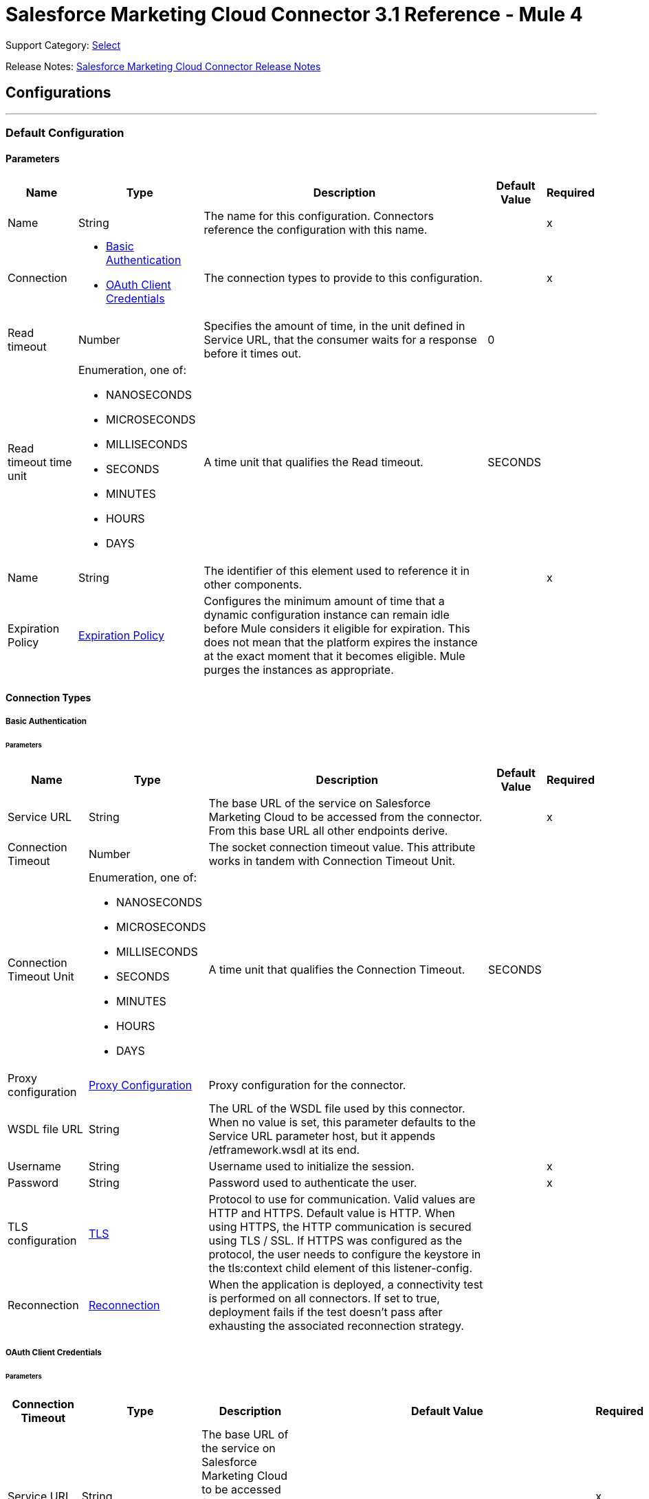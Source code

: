 = Salesforce Marketing Cloud Connector 3.1 Reference - Mule 4
:page-aliases: connectors::salesforce/salesforce-mktg-connector-reference.adoc

Support Category: https://www.mulesoft.com/legal/versioning-back-support-policy#anypoint-connectors[Select]

Release Notes: xref:release-notes::connector/salesforce-mktg-connector-release-notes-mule-4.adoc[Salesforce Marketing Cloud Connector Release Notes]

== Configurations
---
[[Config]]
=== Default Configuration

==== Parameters

[%header%autowidth.spread]
|===
| Name | Type | Description | Default Value | Required
|Name | String | The name for this configuration. Connectors reference the configuration with this name. | | x
| Connection a| * <<Config_Basic, Basic Authentication>>
* <<Config_OauthClientCredentials, OAuth Client Credentials>>
 | The connection types to provide to this configuration. | | x
| Read timeout a| Number |  Specifies the amount of time, in the unit defined in Service URL, that the consumer waits for a response before it times out. |  0 |
| Read timeout time unit a| Enumeration, one of:

** NANOSECONDS
** MICROSECONDS
** MILLISECONDS
** SECONDS
** MINUTES
** HOURS
** DAYS |  A time unit that qualifies the Read timeout. |  SECONDS |
| Name a| String |  The identifier of this element used to reference it in other components. |  | x
| Expiration Policy a| <<ExpirationPolicy>> |  Configures the minimum amount of time that a dynamic configuration instance can remain idle before Mule considers it eligible for expiration. This does not mean that the platform expires the instance at the exact moment that it becomes eligible. Mule purges the instances as appropriate. |  |
|===

==== Connection Types
[[Config_Basic]]
===== Basic Authentication


====== Parameters

[%header%autowidth.spread]
|===
| Name | Type | Description | Default Value | Required
| Service URL a| String |  The base URL of the service on Salesforce Marketing Cloud to be accessed from the connector. From this base URL all other endpoints derive. |  | x
| Connection Timeout a| Number |  The socket connection timeout value. This attribute works in tandem with Connection Timeout Unit. |  |
| Connection Timeout Unit a| Enumeration, one of:

** NANOSECONDS
** MICROSECONDS
** MILLISECONDS
** SECONDS
** MINUTES
** HOURS
** DAYS |  A time unit that qualifies the Connection Timeout. |  SECONDS |
| Proxy configuration a| <<ProxyConfiguration>> |  Proxy configuration for the connector. |  |
| WSDL file URL a| String |  The URL of the WSDL file used by this connector. When no value is set, this parameter defaults to the Service URL parameter host, but it appends /etframework.wsdl at its end. |  |
| Username a| String |  Username used to initialize the session. |  | x
| Password a| String |  Password used to authenticate the user. |  | x
| TLS configuration a| <<Tls>> |  Protocol to use for communication. Valid values are HTTP and HTTPS. Default value is HTTP. When using HTTPS, the HTTP communication is secured using TLS / SSL. If HTTPS was configured as the protocol, the user needs to configure the keystore in the tls:context child element of this listener-config. |  |
| Reconnection a| <<Reconnection>> |  When the application is deployed, a connectivity test is performed on all connectors. If set to true, deployment fails if the test doesn't pass after exhausting the associated reconnection strategy. |  |
|===
[[Config_OauthClientCredentials]]
===== OAuth Client Credentials


====== Parameters

[%header%autowidth.spread]
|===
| Connection Timeout | Type | Description | Default Value | Required
| Service URL a| String |  The base URL of the service on Salesforce Marketing Cloud to be accessed from the connector. From this base URL all other endpoints derive. |  | x
| Connection Timeout a| Number |  The socket connection timeout value. This attribute works in tandem with the Connection Timeout Unit. |  |
| Connection Timeout Unit a| Enumeration, one of:

** NANOSECONDS
** MICROSECONDS
** MILLISECONDS
** SECONDS
** MINUTES
** HOURS
** DAYS |  A time unit that qualifies the Connection Timeout. |  SECONDS |
| Proxy configuration a| <<ProxyConfiguration>> |  Proxy configuration for the connector. |  |
| WSDL file URL a| String |  The URL of the WSDL file used by this connector. When no value is set, this parameter defaults to the Service URL parameter host, but it appends /etframework.wsdl at its end. |  |
| TLS configuration a| <<Tls>> |  Protocol to use for communication. Valid values are HTTP and HTTPS. Default value is HTTP. When using HTTPS, the HTTP communication is secured using TLS / SSL. If HTTPS was configured as the protocol, the user needs to configure at least the keystore in the tls:context child element of this listener-config. |  |
| Reconnection a| <<Reconnection>> |  When the application is deployed, a connectivity test is performed on all connectors. If set to true, deployment fails if the test doesn't pass after exhausting the associated reconnection strategy. |  |
| Client Id a| String |  The OAuth client ID as registered with the service provider. |  | x
| Client Secret a| String |  The OAuth client secret as registered with the service provider. |  | x
| Token Url a| String |  The service provider's token endpoint URL. |  https://{domain}.auth.marketingcloudapis.com/v2/token |
| Scopes a| String |  The OAuth scopes to be requested during the dance. If not provided, it defaults to those in the annotation. |  |
| Object Store a| String |  A reference to the object store that should be used to store each resource owner id's data. If not specified, runtime will automatically provision the default one. |  |
|===

== Operations

* <<Configure>>
* <<Create>>
* <<Delete>>
* <<Perform>>
* <<Retrieve>>
* <<ScheduleStart>>
* <<Unauthorize>>
* <<Update>>
* <<Upsert>>

== Sources

* <<ModifiedObjectListener>>
* <<NewObjectListener>>

[[Configure]]
== Configure action
`<sfdc-marketing-cloud:configure>`

Operation that allows the configuration of actions. IMPORTANT: When you map your objects to the input of this message processor, keep in mind that they need to match the expected types of the objects in Salesforce Marketing Cloud.

=== Parameters

[%header%autowidth.spread]
|===
| Name | Type | Description | Default Value | Required
| Configuration | String | The name of the configuration to use. | | x
| Configurations a| Array of Object |  An array of one or more configurations to be updated. |  #[payload] |
| Configure Options a| Object |  Options that can be made on the configure operation. |  |
| Config Ref a| ConfigurationProvider |  The name of the configuration to use to execute this component. |  | x
| Action a| String |  The type of action to perform. |  | x
| Object Type a| String |  The type of object being performed the action on. |  | x
| Amount a| Number |  Specifies the amount of time, in the unit defined in Read timeout time unit, that the consumer waits for a response before it times out. |  |
| Time unit a| Enumeration, one of:

** NANOSECONDS
** MICROSECONDS
** MILLISECONDS
** SECONDS
** MINUTES
** HOURS
** DAYS |  A time unit that qualifies the Read timeout. |  |
| Target Variable a| String |  The name of a variable to store the operation's output. |  |
| Target Value a| String |  An expression to evaluate against the operation's output and store the expression outcome in the target variable. |  #[payload] |
| Reconnection Strategy a| * <<reconnect>>
* <<reconnect-forever>> |  A retry strategy in case of connectivity errors. |  |
|===

=== Output

[%autowidth.spread]
|===
|Type |Object
|===

=== For Configurations

* <<Config>>

=== Throws

* SFDC-MARKETING-CLOUD:CONNECTIVITY
* SFDC-MARKETING-CLOUD:INVALID_INPUT
* SFDC-MARKETING-CLOUD:PARSING
* SFDC-MARKETING-CLOUD:RETRY_EXHAUSTED
* SFDC-MARKETING-CLOUD:THROTTLED

[[Create]]
== Create entities
`<sfdc-marketing-cloud:create>`

Creates one or more API objects. IMPORTANT: When you map your objects to the input of this message processor, keep in mind that they need to match the expected types of the objects in Salesforce Marketing Cloud.

=== Parameters

[%header%autowidth.spread]
|===
| Name | Type | Description | Default Value | Required
| Configuration | String | The name of the configuration to use. | | x
| Object Type a| String |  Type of API object to create. |  | x
| Api Objects a| Array of Object |  An array of one or more API objects. |  #[payload] |
| CreateOptions a| Object |  Options that can be made on the create operation. |  |
| Config Ref a| ConfigurationProvider |  The name of the configuration to use to execute this component. |  | x
| Amount a| Number |  Specifies the amount of time, in the unit defined in Read timeout time unit, that the consumer waits for a response before it times out. |  |
| Time unit a| Enumeration, one of:

** NANOSECONDS
** MICROSECONDS
** MILLISECONDS
** SECONDS
** MINUTES
** HOURS
** DAYS |  A time unit that qualifies the Read timeout. |  |
| Target Variable a| String |  The name of a variable to store the operation's output. |  |
| Target Value a| String |  An expression to evaluate against the operation's output and store the expression outcome in the target variable. |  #[payload] |
| Reconnection Strategy a| * <<reconnect>>
* <<reconnect-forever>> |  A retry strategy in case of connectivity errors. |  |
|===

=== Output

[%autowidth.spread]
|===
|Type |Object
|===

=== For Configurations

* <<Config>>

=== Throws

* SFDC-MARKETING-CLOUD:CONNECTIVITY
* SFDC-MARKETING-CLOUD:INVALID_INPUT
* SFDC-MARKETING-CLOUD:PARSING
* SFDC-MARKETING-CLOUD:RETRY_EXHAUSTED
* SFDC-MARKETING-CLOUD:THROTTLED


[[Delete]]
== Delete objects
`<sfdc-marketing-cloud:delete>`


Deletes one or more API objects from your organization's data.


=== Parameters

[%header%autowidth.spread]
|===
| Name | Type | Description | Default Value | Required
| Configuration | String | The name of the configuration to use. | | x
| Object Type a| String |  Type of object to delete. |  | x
| Api Objects a| Array of Object |  An array of one or more API objects . |  #[payload] |
| DeleteOptions a| Object |  Options that can be made on the delete operation. |  |
| Config Ref a| ConfigurationProvider |  The name of the configuration to use to execute this component. |  | x
| Amount a| Number |  Specifies the amount of time, in the unit defined in Read timeout time unit, that the consumer waits for a response before it times out. |  |
| Time unit a| Enumeration, one of:

** NANOSECONDS
** MICROSECONDS
** MILLISECONDS
** SECONDS
** MINUTES
** HOURS
** DAYS |  A time unit that qualifies the Read timeout. |  |
| Target Variable a| String |  The name of a variable to store the operation's output. |  |
| Target Value a| String |  An expression to evaluate against the operation's output and store the expression outcome in the target variable. |  #[payload] |
| Reconnection Strategy a| * <<reconnect>>
* <<reconnect-forever>> |  A retry strategy in case of connectivity errors. |  |
|===

=== Output

[%autowidth.spread]
|===
|Type |Object
|===

=== For Configurations

* <<Config>>

=== Throws

* SFDC-MARKETING-CLOUD:CONNECTIVITY
* SFDC-MARKETING-CLOUD:INVALID_INPUT
* SFDC-MARKETING-CLOUD:PARSING
* SFDC-MARKETING-CLOUD:RETRY_EXHAUSTED
* SFDC-MARKETING-CLOUD:THROTTLED


[[Perform]]
== Perform action
`<sfdc-marketing-cloud:perform>`


Performs an action on a determined type of object. IMPORTANT: When you map your objects to the input of this message processor, keep in mind that they need to match the expected types of the objects in Salesforce Marketing Cloud..


=== Parameters

[%header%autowidth.spread]
|===
| Name | Type | Description | Default Value | Required
| Configuration | String | The name of the configuration to use. | | x
| Definitions a| Array of Object |  An array of one or more definitions for the perform operation. |  Service URL[payload] |
| Perform Options a| Object |  Options that can be made on the perform operation. |  |
| Config Ref a| ConfigurationProvider |  The name of the configuration to use to execute this component. |  | x
| Action a| String |  The type of action to perform. |  | x
| Object Type a| String |  The type of object being performed the action on. |  | x
| Amount a| Number |  Specifies the amount of time, in the unit defined in Read timeout time unit, that the consumer waits for a response before it times out. |  |
| Time unit a| Enumeration, one of:

** NANOSECONDS
** MICROSECONDS
** MILLISECONDS
** SECONDS
** MINUTES
** HOURS
** DAYS |  A time unit that qualifies the Read timeout. |  |
| Target Variable a| String |  The name of a variable to store the operation's output. |  |
| Target Value a| String |  An expression to evaluate against the operation's output and store the expression outcome in the target variable. |  #[payload] |
| Reconnection Strategy a| * <<reconnect>>
* <<reconnect-forever>> |  A retry strategy in case of connectivity errors. |  |
|===

=== Output

[%autowidth.spread]
|===
|Type |Object
|===

=== For Configurations

* <<Config>>

=== Throws

* SFDC-MARKETING-CLOUD:CONNECTIVITY
* SFDC-MARKETING-CLOUD:INVALID_INPUT
* SFDC-MARKETING-CLOUD:PARSING
* SFDC-MARKETING-CLOUD:RETRY_EXHAUSTED
* SFDC-MARKETING-CLOUD:THROTTLED


[[Retrieve]]
== Retrieve entities
`<sfdc-marketing-cloud:retrieve>`

The Retrieve method enables the retrieval of a single object type. This method retrieves specified object properties only. You can apply filters to Retrieve methods to ensure that only relevant results are returned. Only the properties that have values for the object are returned. If an object that is requested does not exist, no results are returned.

=== Parameters

[%header%autowidth.spread]
|===
| Name | Type | Description | Default Value | Required
| Configuration | String | The name of the configuration to use. | | x
| Query a| String |  Query describing the objects that you want to retrieve. |  | x
| RetrieveOptions a| Object |  Options that can be made on the update operation. |  |
| Config Ref a| ConfigurationProvider |  The name of the configuration to use to execute this component. |  | x
| Streaming Strategy a| * <<RepeatableInMemoryIterable>>
* <<RepeatableFileStoreIterable>>
* non-repeatable-iterable |  Configure if repeatable streams should be used and their behavior. |  |
| Amount a| Number |  Specifies the amount of time, in the unit defined in Read timeout time unit, that the consumer waits for a response before it times out. |  |
| Time unit a| Enumeration, one of:

** NANOSECONDS
** MICROSECONDS
** MILLISECONDS
** SECONDS
** MINUTES
** HOURS
** DAYS |  A time unit that qualifies the Read timeout. |  |
| Target Variable a| String |  The name of a variable to store the operation's output. |  |
| Target Value a| String |  An expression to evaluate against the operation's output and store the expression outcome in the target variable. |  #[payload] |
| Reconnection Strategy a| * <<reconnect>>
* <<reconnect-forever>> |  A retry strategy in case of connectivity errors. |  |
|===

=== Output

[%autowidth.spread]
|===
|Type |Array of Object
|===

=== For Configurations

* <<Config>>

=== Throws

* SFDC-MARKETING-CLOUD:INVALID_INPUT
* SFDC-MARKETING-CLOUD:PARSING
* SFDC-MARKETING-CLOUD:THROTTLED


[[ScheduleStart]]
== Schedule start action
`<sfdc-marketing-cloud:schedule-start>`


Schedules an action or event to occur at a specific time. IMPORTANT: When you map your objects to the input of this message processor, keep in mind that they need to match the expected types of the objects in Salesforce Marketing Cloud.


=== Parameters

[%header%autowidth.spread]
|===
| Name | Type | Description | Default Value | Required
| Configuration | String | The name of the configuration to use. | | x
| Object Type a| String |  Type of object on which to do a schedule. |  | x
| Interactions a| Array of Object |  An array of one or more interactions in the schedule operation. |  #[payload] |
| Schedule Definitions a| Object |  A schedule definition used for the schedule operation. |  | x
| Schedule Options a| Object |  Options that can be made on the schedule operation. |  |
| Config Ref a| ConfigurationProvider |  The name of the configuration to use to execute this component. |  | x
| Amount a| Number |  Specifies the amount of time, in the unit defined in Read timeout time unit, that the consumer waits for a response before it times out. |  |
| Time unit a| Enumeration, one of:

** NANOSECONDS
** MICROSECONDS
** MILLISECONDS
** SECONDS
** MINUTES
** HOURS
** DAYS |  A time unit that qualifies the Read timeout. |  |
| Target Variable a| String |  The name of a variable to store the operation's output. |  |
| Target Value a| String |  An expression to evaluate against the operation's output and store the expression outcome in the target variable. |  #[payload] |
| Reconnection Strategy a| * <<reconnect>>
* <<reconnect-forever>> |  A retry strategy in case of connectivity errors. |  |
|===

=== Output

[%autowidth.spread]
|===
|Type |Object
|===

=== For Configurations

* <<Config>>

=== Throws

* SFDC-MARKETING-CLOUD:CONNECTIVITY
* SFDC-MARKETING-CLOUD:INVALID_INPUT
* SFDC-MARKETING-CLOUD:PARSING
* SFDC-MARKETING-CLOUD:RETRY_EXHAUSTED
* SFDC-MARKETING-CLOUD:THROTTLED


[[Unauthorize]]
== Unauthorize
`<sfdc-marketing-cloud:unauthorize>`


Deletes all the access token information of a given resource owner ID so that it's impossible to execute any operation for that user without repeating the authorization dance.


=== Parameters

[%header%autowidth.spread]
|===
| Name | Type | Description | Default Value | Required
| Configuration | String | The name of the configuration to use. | | x
| Config Ref a| ConfigurationProvider |  The name of the configuration to use to execute this component. |  | x
|===


=== For Configurations

* <<Config>>



[[Update]]
== Update entities
`<sfdc-marketing-cloud:update>`


Updates one or more API objects. IMPORTANT: When you map your objects to the input of this message processor, keep in mind that they need to match the expected types of the objects in Salesforce Marketing Cloud.


=== Parameters

[%header%autowidth.spread]
|===
| Name | Type | Description | Default Value | Required
| Configuration | String | The name of the configuration to use. | | x
| Object Type a| String |  Type of object to update. |  | x
| Api Objects a| Array of Object |  An array of one or more API objects . |  #[payload] |
| UpdateOptions a| Object |  Options that can be made on the update operation. |  |
| Config Ref a| ConfigurationProvider |  The name of the configuration to use to execute this component. |  | x
| Amount a| Number |  Specifies the amount of time, in the unit defined in Read timeout time unit, that the consumer waits for a response before it times out. |  |
| Time unit a| Enumeration, one of:

** NANOSECONDS
** MICROSECONDS
** MILLISECONDS
** SECONDS
** MINUTES
** HOURS
** DAYS |  A time unit that qualifies the Read timeout. |  |
| Target Variable a| String |  The name of a variable to store the operation's output. |  |
| Target Value a| String |  An expression to evaluate against the operation's output and store the expression outcome in the target variable. |  #[payload] |
| Reconnection Strategy a| * <<reconnect>>
* <<reconnect-forever>> |  A retry strategy in case of connectivity errors. |  |
|===

=== Output

[%autowidth.spread]
|===
|Type |Object
|===

=== For Configurations

* <<Config>>

=== Throws

* SFDC-MARKETING-CLOUD:CONNECTIVITY
* SFDC-MARKETING-CLOUD:INVALID_INPUT
* SFDC-MARKETING-CLOUD:PARSING
* SFDC-MARKETING-CLOUD:RETRY_EXHAUSTED
* SFDC-MARKETING-CLOUD:THROTTLED


[[Upsert]]
== Upsert entities
`<sfdc-marketing-cloud:upsert>`


Upserts one or more API objects. IMPORTANT: When you map your objects to the input of this message processor, keep in mind that they need to match the expected types of the objects in Salesforce Marketing Cloud. This operation performs Create with the SaveAction in the CreateOptions for the fields set to UPDATE_ADD.


=== Parameters

[%header%autowidth.spread]
|===
| Name | Type | Description | Default Value | Required
| Configuration | String | The name of the configuration to use. | | x
| Object Type a| String |  Type of API object to upsert |  | x
| Api Objects a| Array of Object |  An array of one or more API objects . |  #[payload] |
| UpsertOptions a| Object |  Options that can be made on the upsert operation. |  |
| Config Ref a| ConfigurationProvider |  The name of the configuration to use to execute this component. |  | x
| Amount a| Number |  Specifies the amount of time, in the unit defined in Read timeout time unit, that the consumer waits for a response before it times out. |  |
| Time unit a| Enumeration, one of:

** NANOSECONDS
** MICROSECONDS
** MILLISECONDS
** SECONDS
** MINUTES
** HOURS
** DAYS |  A time unit that qualifies the Read timeout. |  |
| Target Variable a| String |  The name of a variable to store the operation's output. |  |
| Target Value a| String |  An expression to evaluate against the operation's output and store the expression outcome in the target variable. |  #[payload] |
| Reconnection Strategy a| * <<reconnect>>
* <<reconnect-forever>> |  A retry strategy in case of connectivity errors. |  |
|===

=== Output

[%autowidth.spread]
|===
|Type |Object
|===

=== For Configurations

* <<Config>>

=== Throws

* SFDC-MARKETING-CLOUD:CONNECTIVITY
* SFDC-MARKETING-CLOUD:INVALID_INPUT
* SFDC-MARKETING-CLOUD:PARSING
* SFDC-MARKETING-CLOUD:RETRY_EXHAUSTED
* SFDC-MARKETING-CLOUD:THROTTLED

== Sources

[[ModifiedObjectListener]]
== On modified object
`<sfdc-marketing-cloud:modified-object-listener>`

=== Parameters

[%header%autowidth.spread]
|===
| Name | Type | Description | Default Value | Required
| Configuration | String | The name of the configuration to use. | | x
| Since a| String |  Specify a date in the yyyy-MM-dd HH:mm:ss format (for example, 2017-03-17 16:30:40) to retrieve the selected objects. |  |
| Amount a| Number |  Specifies the amount of time, in the unit defined in Read timeout time unit, that the consumer waits for a response before it times out. |  |
| Time unit a| Enumeration, one of:

** NANOSECONDS
** MICROSECONDS
** MILLISECONDS
** SECONDS
** MINUTES
** HOURS
** DAYS |  A time unit that qualifies the Read timeout. |  |
| Object type a| String |  |  | x
| Config Ref a| ConfigurationProvider |  The name of the configuration to use to execute this component. |  | x
| Primary Node Only a| Boolean |  Whether this source should only be executed on the primary node when running in a cluster. |  |
| Scheduling Strategy a| scheduling-strategy |  Configures the scheduler that triggers the polling. |  | x
| Redelivery Policy a| <<RedeliveryPolicy>> |  Defines a policy for processing the redelivery of the same message. |  |
| Reconnection Strategy a| * <<reconnect>>
* <<reconnect-forever>> |  A retry strategy in case of connectivity errors. |  |
|===

=== Output

[%autowidth.spread]
|===
|Type |Object
| Attributes Type a| Any
|===

=== For Configurations

* <<Config>>

[[NewObjectListener]]
== On new object
`<sfdc-marketing-cloud:new-object-listener>`


=== Parameters

[%header%autowidth.spread]
|===
| Name | Type | Description | Default Value | Required
| Configuration | String | The name of the configuration to use. | | x
| Since a| String |  Specify a date in the yyyy-MM-dd HH:mm:ss format (that is, 2017-03-17 16:30:40) to retrieve the selected objects. |  |
| Amount a| Number |  Specifies the amount of time, in the unit defined in Read timeout time unit, that the consumer waits for a response before it times out. |  |
| Time unit a| Enumeration, one of:

** NANOSECONDS
** MICROSECONDS
** MILLISECONDS
** SECONDS
** MINUTES
** HOURS
** DAYS |  A time unit that qualifies the Read timeout. |  |
| Object type a| String |  |  | x
| Config Ref a| ConfigurationProvider |  The name of the configuration to use to execute this component. |  | x
| Primary Node Only a| Boolean |  Whether this source should only be executed on the primary node when running in a cluster. |  |
| Scheduling Strategy a| scheduling-strategy |  Configures the scheduler that triggers the polling |  | x
| Redelivery Policy a| <<RedeliveryPolicy>> |  Defines a policy for processing the redelivery of the same message. |  |
| Reconnection Strategy a| * <<reconnect>>
* <<reconnect-forever>> |  A retry strategy in case of connectivity errors. |  |
|===

=== Output

[%autowidth.spread]
|===
|Type |Object
| Attributes Type a| Any
|===

=== For Configurations

* <<Config>>


== Types
[[ProxyConfiguration]]
=== Proxy Configuration

[%header,cols="20s,25a,30a,15a,10a"]
|===
| Field | Type | Description | Default Value | Required
| Host a| String | Host where the proxy requests is sent. |  | x
| Port a| Number | Port where the proxy requests is sent. |  | x
| Username a| String | The username to authenticate against the proxy. |  |
| Password a| String | The password to authenticate against the proxy. |  |
| Non Proxy Hosts a| Array of String | A list of hosts against which the proxy should not be used. |  |
| Ntlm Domain a| String | The domain to authenticate against the proxy. |  |
|===

[[Tls]]
=== TLS

[%header,cols="20s,25a,30a,15a,10a"]
|===
| Field | Type | Description | Default Value | Required
| Enabled Protocols a| String | A comma-separated list of protocols enabled for this context. |  |
| Enabled Cipher Suites a| String | A comma-separated list of cipher suites enabled for this context. |  |
| Trust Store a| <<TrustStore>> |  |  |
| Key Store a| <<KeyStore>> |  |  |
| Revocation Check a| * <<StandardRevocationCheck>>
* <<CustomOcspResponder>>
* <<CrlFile>> |  |  |
|===

[[TrustStore]]
=== Trust Store

[%header,cols="20s,25a,30a,15a,10a"]
|===
| Field | Type | Description | Default Value | Required
| Path a| String | The location (which will be resolved relative to the current classpath and file system, if possible) of the truststore. |  |
| Password a| String | The password used to protect the truststore. |  |
| Type a| String | The type of store used. |  |
| Algorithm a| String | The algorithm used by the truststore. |  |
| Insecure a| Boolean | If true, no certificate validations will be performed, rendering connections vulnerable to attacks. Use at your own risk. |  |
|===

[[KeyStore]]
=== Key Store

[%header,cols="20s,25a,30a,15a,10a"]
|===
| Field | Type | Description | Default Value | Required
| Path a| String | The location (which will be resolved relative to the current classpath and file system, if possible) of the keystore. |  |
| Type a| String | The type of store used. |  |
| Alias a| String | When the keystore contains many private keys, this attribute indicates the alias of the key that should be used. If not defined, the first key in the file will be used by default. |  |
| Key Password a| String | The password used to protect the private key. |  |
| Password a| String | The password used to protect the keystore. |  |
| Algorithm a| String | The algorithm used by the keystore. |  |
|===

[[StandardRevocationCheck]]
=== Standard Revocation Check

[%header,cols="20s,25a,30a,15a,10a"]
|===
| Field | Type | Description | Default Value | Required
| Only End Entities a| Boolean | Only verify the last element of the certificate chain. |  |
| Prefer Crls a| Boolean | Try CRL instead of OCSP first. |  |
| No Fallback a| Boolean | Do not use the secondary checking method (the one not selected before). |  |
| Soft Fail a| Boolean | Avoid verification failure when the revocation server cannot be reached or is busy. |  |
|===

[[CustomOcspResponder]]
=== Custom Ocsp Responder

[%header,cols="20s,25a,30a,15a,10a"]
|===
| Field | Type | Description | Default Value | Required
| Url a| String | The URL of the OCSP responder. |  |
| Cert Alias a| String | Alias of the signing certificate for the OCSP response (must be in the truststore), if present. |  |
|===

[[CrlFile]]
=== Crl File

[%header,cols="20s,25a,30a,15a,10a"]
|===
| Field | Type | Description | Default Value | Required
| Path a| String | The path to the CRL file. |  |
|===

[[Reconnection]]
=== Reconnection

[%header,cols="20s,25a,30a,15a,10a"]
|===
| Field | Type | Description | Default Value | Required
| Fails Deployment a| Boolean | When the application is deployed, a connectivity test is performed on all connectors. If set to true, deployment fails if the test doesn't pass after exhausting the associated reconnection strategy. |  |
| Reconnection Strategy a| * <<reconnect>>
* <<reconnect-forever>> | The reconnection strategy to use. |  |
|===

[[reconnect]]
=== Reconnect

[%header%autowidth.spread]
|===
| Field | Type | Description | Default Value | Required
| Frequency a| Number | How often in milliseconds to reconnect. | |
| Count a| Number | How many reconnection attempts to make. | |
| blocking |Boolean |If false, the reconnection strategy runs in a separate, non-blocking thread. |true |
|===

[[reconnect-forever]]
=== Reconnect Forever

[%header%autowidth.spread]
|===
| Field | Type | Description | Default Value | Required
| Frequency a| Number | How often in milliseconds to reconnect. | |
| blocking |Boolean |If false, the reconnection strategy runs in a separate, non-blocking thread. |true |
|===

[[ExpirationPolicy]]
=== Expiration Policy

[%header,cols="20s,25a,30a,15a,10a"]
|===
| Field | Type | Description | Default Value | Required
| Max Idle Time a| Number | A scalar time value for the maximum amount of time a dynamic configuration instance should be allowed to be idle before it's considered eligible for expiration. |  |
| Time Unit a| Enumeration, one of:

** NANOSECONDS
** MICROSECONDS
** MILLISECONDS
** SECONDS
** MINUTES
** HOURS
** DAYS | A time unit that qualifies the maxIdleTime attribute. |  |
|===

[[RedeliveryPolicy]]
=== Redelivery Policy

[%header,cols="20s,25a,30a,15a,10a"]
|===
| Field | Type | Description | Default Value | Required
| Max Redelivery Count a| Number | The maximum number of times a message can be redelivered and processed unsuccessfully before triggering process-failed-message. |  |
| Message Digest Algorithm a| String | The secure hashing algorithm to use. If not set, the default is SHA-256. |  |
| Message Identifier a| <<RedeliveryPolicyMessageIdentifier>> | Defines which strategy is used to identify the messages. |  |
| Object Store a| ObjectStore | The object store where the redelivery counter for each message is stored. |  |
|===

[[RedeliveryPolicyMessageIdentifier]]
=== Redelivery Policy Message Identifier

[%header,cols="20s,25a,30a,15a,10a"]
|===
| Field | Type | Description | Default Value | Required
| Use Secure Hash a| Boolean | Whether to use a secure hash algorithm to identify a redelivered message. |  |
| Id Expression a| String | Defines one or more expressions to use to determine when a message has been redelivered. This property can be set only if useSecureHash is false. |  |
|===

[[RepeatableInMemoryIterable]]
=== Repeatable In Memory Iterable

[%header,cols="20s,25a,30a,15a,10a"]
|===
| Field | Type | Description | Default Value | Required
| Initial Buffer Size a| Number | The amount of instances that are initially be allowed to be kept in memory to consume the stream and provide random access to it. If the stream contains more data than can fit into this buffer, then the buffer expands according to the bufferSizeIncrement attribute, with an upper limit of maxInMemorySize. Default value is 100 instances. |  |
| Buffer Size Increment a| Number | This is by how much the buffer size expands if it exceeds its initial size. Setting a value of zero or lower means that the buffer should not expand, meaning that a STREAM_MAXIMUM_SIZE_EXCEEDED error is raised when the buffer gets full. Default value is 100 instances. |  |
| Max Buffer Size a| Number | The maximum amount of memory to use. If more than that is used then a STREAM_MAXIMUM_SIZE_EXCEEDED error is raised. A value lower than or equal to zero means no limit. |  |
|===

[[RepeatableFileStoreIterable]]
=== Repeatable File Store Iterable

[%header,cols="20s,25a,30a,15a,10a"]
|===
| Field | Type | Description | Default Value | Required
| In Memory Objects a| Number | The maximum amount of instances to keep in memory. If more than that is required, then it will start to buffer the content on disk. |  |
| Buffer Unit a| Enumeration, one of:

** BYTE
** KB
** MB
** GB | The unit in which maxInMemorySize is expressed. |  |
|===

== See Also

* xref:connectors::introduction/introduction-to-anypoint-connectors.adoc[Introduction to Anypoint Connectors]
* https://help.mulesoft.com[MuleSoft Help Center]
